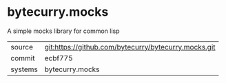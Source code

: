 * bytecurry.mocks

A simple mocks library for common lisp

|---------+-------------------------------------------|
| source  | git:https://github.com/bytecurry/bytecurry.mocks.git   |
| commit  | ecbf775  |
| systems | bytecurry.mocks |
|---------+-------------------------------------------|

